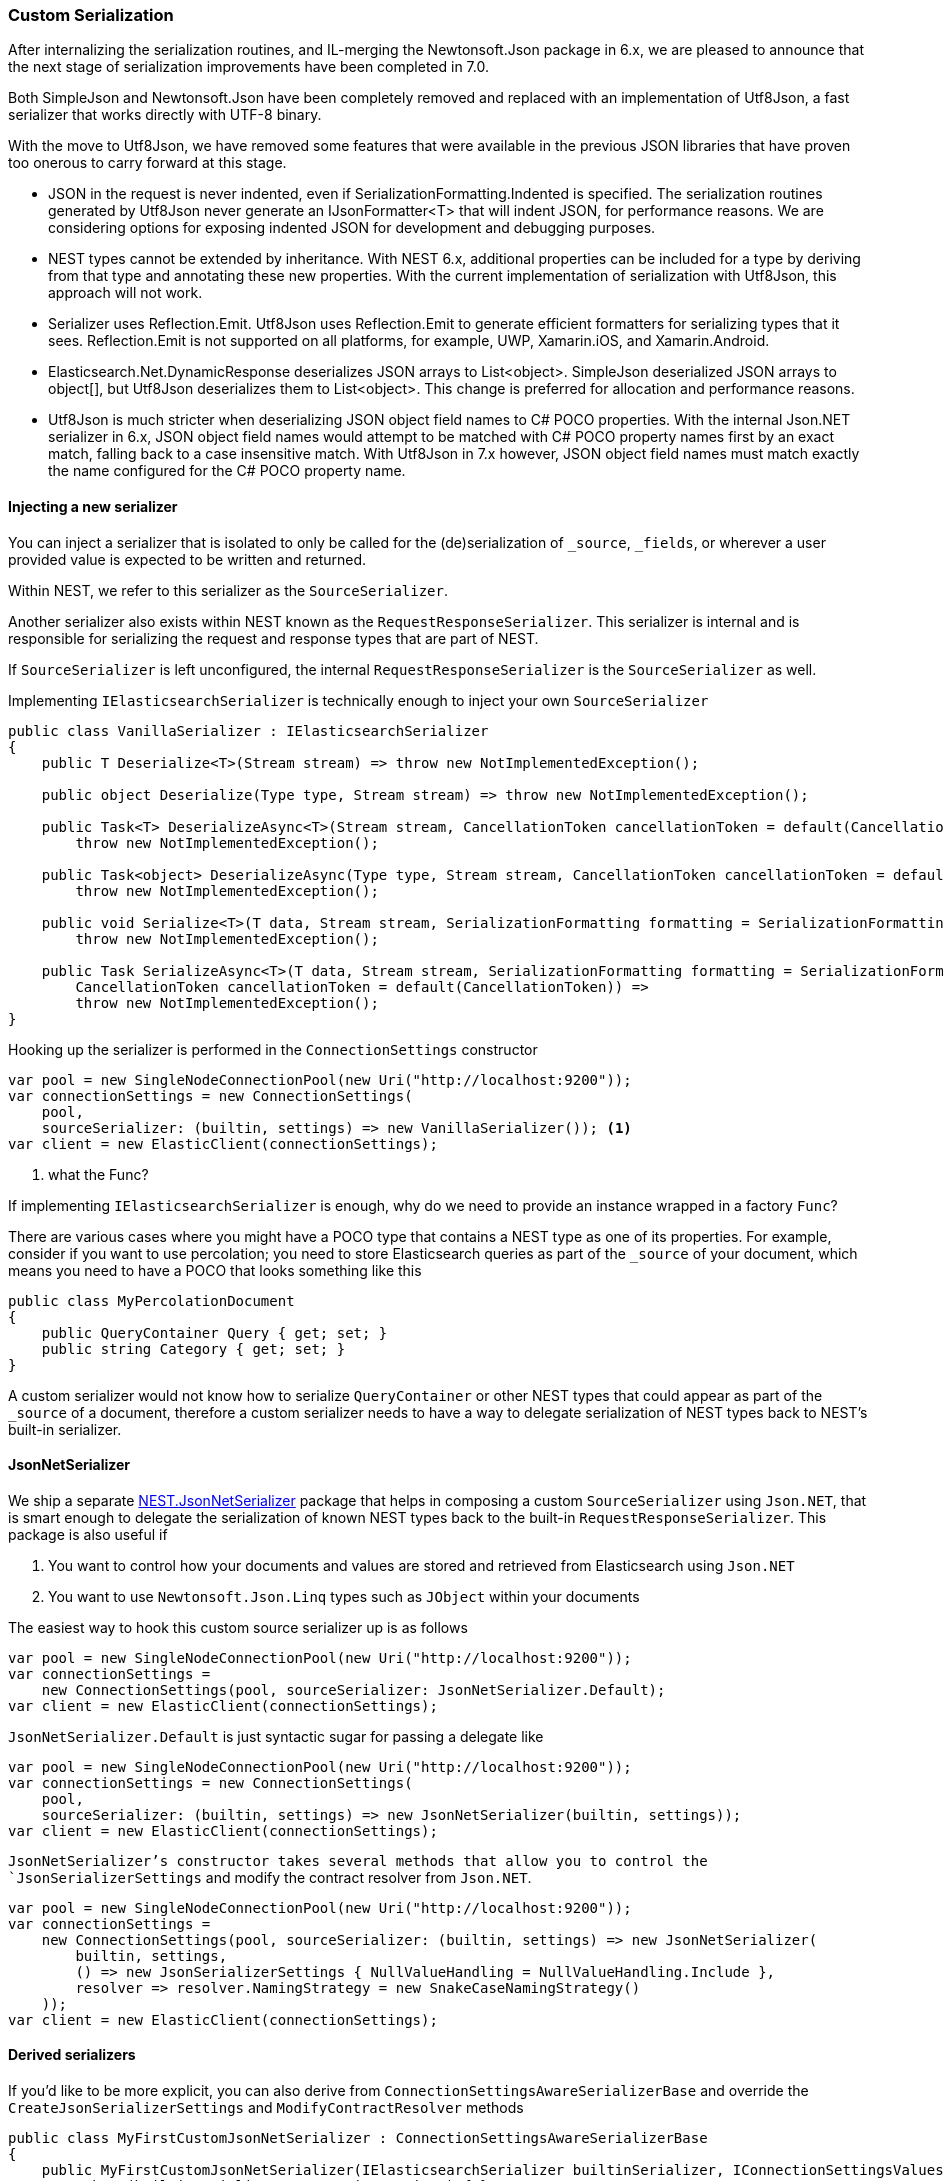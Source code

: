 :ref_current: https://www.elastic.co/guide/en/elasticsearch/reference/7.11

:github: https://github.com/elastic/elasticsearch-net

:nuget: https://www.nuget.org/packages

////
IMPORTANT NOTE
==============
This file has been generated from https://github.com/elastic/elasticsearch-net/tree/7.x/src/Tests/Tests/ClientConcepts/HighLevel/Serialization/CustomSerialization.doc.cs. 
If you wish to submit a PR for any spelling mistakes, typos or grammatical errors for this file,
please modify the original csharp file found at the link and submit the PR with that change. Thanks!
////

[[custom-serialization]]
=== Custom Serialization

After internalizing the serialization routines, and IL-merging the Newtonsoft.Json package in 6.x, we are pleased to
announce that the next stage of serialization improvements have been completed in 7.0.

Both SimpleJson and Newtonsoft.Json have been completely removed and replaced with an implementation of Utf8Json, a fast
serializer that works directly with UTF-8 binary.

With the move to Utf8Json, we have removed some features that were available in the previous JSON libraries that have
proven too onerous to carry forward at this stage.

* JSON in the request is never indented, even if SerializationFormatting.Indented is specified. The serialization
routines generated by Utf8Json never generate an IJsonFormatter<T> that will indent JSON, for performance reasons.
We are considering options for exposing indented JSON for development and debugging purposes.

* NEST types cannot be extended by inheritance. With NEST 6.x, additional properties can be included for a type by deriving from
that type and annotating these new properties. With the current implementation of serialization with Utf8Json, this approach will not work.

* Serializer uses Reflection.Emit. Utf8Json uses Reflection.Emit to generate efficient formatters for serializing types that it sees.
Reflection.Emit is not supported on all platforms, for example, UWP, Xamarin.iOS, and Xamarin.Android.

* Elasticsearch.Net.DynamicResponse deserializes JSON arrays to List<object>. SimpleJson deserialized JSON arrays to object[],
but Utf8Json deserializes them to List<object>. This change is preferred for allocation and performance reasons.

* Utf8Json is much stricter when deserializing JSON object field names to C# POCO properties. With the internal Json.NET serializer
in 6.x, JSON object field names would attempt to be matched with C# POCO property names first by an exact match, falling back to a
case insensitive match. With Utf8Json in 7.x however, JSON object field names must match exactly the name configured for the
C# POCO property name.

[float]
==== Injecting a new serializer

You can inject a serializer that is isolated to only be called for the (de)serialization of `_source`, `_fields`, or
wherever a user provided value is expected to be written and returned.

Within NEST, we refer to this serializer as the `SourceSerializer`.

Another serializer also exists within NEST known as the `RequestResponseSerializer`. This serializer is internal
and is responsible for serializing the request and response types that are part of NEST.

If `SourceSerializer` is left unconfigured, the internal `RequestResponseSerializer` is the `SourceSerializer` as well.

Implementing `IElasticsearchSerializer` is technically enough to inject your own `SourceSerializer`

[source,csharp]
----
public class VanillaSerializer : IElasticsearchSerializer
{
    public T Deserialize<T>(Stream stream) => throw new NotImplementedException();

    public object Deserialize(Type type, Stream stream) => throw new NotImplementedException();

    public Task<T> DeserializeAsync<T>(Stream stream, CancellationToken cancellationToken = default(CancellationToken)) =>
        throw new NotImplementedException();

    public Task<object> DeserializeAsync(Type type, Stream stream, CancellationToken cancellationToken = default(CancellationToken)) =>
        throw new NotImplementedException();

    public void Serialize<T>(T data, Stream stream, SerializationFormatting formatting = SerializationFormatting.Indented) =>
        throw new NotImplementedException();

    public Task SerializeAsync<T>(T data, Stream stream, SerializationFormatting formatting = SerializationFormatting.Indented,
        CancellationToken cancellationToken = default(CancellationToken)) =>
        throw new NotImplementedException();
}
----

Hooking up the serializer is performed in the `ConnectionSettings` constructor

[source,csharp]
----
var pool = new SingleNodeConnectionPool(new Uri("http://localhost:9200"));
var connectionSettings = new ConnectionSettings(
    pool,
    sourceSerializer: (builtin, settings) => new VanillaSerializer()); <1>
var client = new ElasticClient(connectionSettings);
----
<1> what the Func?

If implementing `IElasticsearchSerializer` is enough, why do we need to provide an instance wrapped in a factory `Func`?

There are various cases where you might have a POCO type that contains a NEST type as one of its properties. For example,
consider if you want to use percolation; you need to store Elasticsearch queries as part of the `_source` of your document,
which means you need to have a POCO that looks something like this

[source,csharp]
----
public class MyPercolationDocument
{
    public QueryContainer Query { get; set; }
    public string Category { get; set; }
}
----

A custom serializer would not know how to serialize `QueryContainer` or other NEST types that could appear as part of
the `_source` of a document, therefore a custom serializer needs to have a way to delegate serialization of NEST types
back to NEST's built-in serializer.

==== JsonNetSerializer

We ship a separate {nuget}/NEST.JsonNetSerializer[NEST.JsonNetSerializer] package that helps in composing a custom `SourceSerializer`
using `Json.NET`, that is smart enough to delegate the serialization of known NEST types back to the built-in
`RequestResponseSerializer`. This package is also useful if

. You want to control how your documents and values are stored and retrieved from Elasticsearch using `Json.NET`

. You want to use `Newtonsoft.Json.Linq` types such as `JObject` within your documents

The easiest way to hook this custom source serializer up is as follows

[source,csharp]
----
var pool = new SingleNodeConnectionPool(new Uri("http://localhost:9200"));
var connectionSettings =
    new ConnectionSettings(pool, sourceSerializer: JsonNetSerializer.Default);
var client = new ElasticClient(connectionSettings);
----

`JsonNetSerializer.Default` is just syntactic sugar for passing a delegate like

[source,csharp]
----
var pool = new SingleNodeConnectionPool(new Uri("http://localhost:9200"));
var connectionSettings = new ConnectionSettings(
    pool,
    sourceSerializer: (builtin, settings) => new JsonNetSerializer(builtin, settings));
var client = new ElasticClient(connectionSettings);
----

`JsonNetSerializer`'s constructor takes several methods that allow you to control the `JsonSerializerSettings` and modify
the contract resolver from `Json.NET`.

[source,csharp]
----
var pool = new SingleNodeConnectionPool(new Uri("http://localhost:9200"));
var connectionSettings =
    new ConnectionSettings(pool, sourceSerializer: (builtin, settings) => new JsonNetSerializer(
        builtin, settings,
        () => new JsonSerializerSettings { NullValueHandling = NullValueHandling.Include },
        resolver => resolver.NamingStrategy = new SnakeCaseNamingStrategy()
    ));
var client = new ElasticClient(connectionSettings);
----

==== Derived serializers

If you'd like to be more explicit, you can also derive from `ConnectionSettingsAwareSerializerBase`
and override the `CreateJsonSerializerSettings` and `ModifyContractResolver` methods

[source,csharp]
----
public class MyFirstCustomJsonNetSerializer : ConnectionSettingsAwareSerializerBase
{
    public MyFirstCustomJsonNetSerializer(IElasticsearchSerializer builtinSerializer, IConnectionSettingsValues connectionSettings)
        : base(builtinSerializer, connectionSettings) { }

    protected override JsonSerializerSettings CreateJsonSerializerSettings() =>
        new JsonSerializerSettings
        {
            NullValueHandling = NullValueHandling.Include
        };

    protected override void ModifyContractResolver(ConnectionSettingsAwareContractResolver resolver) =>
        resolver.NamingStrategy = new SnakeCaseNamingStrategy();
}
----

Using `MyCustomJsonNetSerializer`, we can serialize using

* a Json.NET `NamingStrategy` that snake cases property names

* `JsonSerializerSettings` that includes `null` properties

without affecting how NEST's own types are serialized. Furthermore, because this serializer is aware of
the built-in serializer, we can automatically inject a `JsonConverter` to handle
known NEST types that could appear as part of the source, such as the aformentioned `QueryContainer`.

Let's demonstrate with an example document type

[source,csharp]
----
public class MyDocument
{
    public int Id { get; set; }

    public string Name { get; set; }

    public string FilePath { get; set; }

    public int OwnerId { get; set; }

    public IEnumerable<MySubDocument> SubDocuments { get; set; }
}

public class MySubDocument
{
    public string Name { get; set; }
}
----

Hooking up the serializer and using it is as follows

[source,csharp]
----
var pool = new SingleNodeConnectionPool(new Uri("http://localhost:9200"));
var connectionSettings = new ConnectionSettings(
    pool,
    connection: new InMemoryConnection(), <1>
    sourceSerializer: (builtin, settings) => new MyFirstCustomJsonNetSerializer(builtin, settings))
    .DefaultIndex("my-index");

var client = new ElasticClient(connectionSettings);
----
<1> an _in-memory_ connection is used here for example purposes. In your production application, you would use an `IConnection` implementation that actually sends a request.

Now, if we index an instance of our document type 

[source,csharp]
----
var document = new MyDocument
{
    Id = 1,
    Name = "My first document",
    OwnerId = 2
};

var ndexResponse = client.IndexDocument(document);
----

it serializes to 

[source,javascript]
----
{
  "id": 1,
  "name": "My first document",
  "file_path": null,
  "owner_id": 2,
  "sub_documents": null
}
----

which adheres to the conventions of our configured `MyCustomJsonNetSerializer` serializer.

==== Serializing Type Information

Here's another example that implements a custom contract resolver. The custom contract resolver
will include the type name within the serialized JSON for the document, which can be useful when
returning covariant document types within a collection.

[source,csharp]
----
public class MySecondCustomContractResolver : ConnectionSettingsAwareContractResolver
{
    public MySecondCustomContractResolver(IConnectionSettingsValues connectionSettings)
        : base(connectionSettings) { }

    protected override JsonContract CreateContract(Type objectType)
    {
        var contract = base.CreateContract(objectType);
        if (contract is JsonContainerContract containerContract)
        {
            if (containerContract.ItemTypeNameHandling == null)
                containerContract.ItemTypeNameHandling = TypeNameHandling.None;
        }

        return contract;
    }
}

public class MySecondCustomJsonNetSerializer : ConnectionSettingsAwareSerializerBase
{
    public MySecondCustomJsonNetSerializer(IElasticsearchSerializer builtinSerializer, IConnectionSettingsValues connectionSettings)
        : base(builtinSerializer, connectionSettings) { }

    protected override JsonSerializerSettings CreateJsonSerializerSettings() =>
        new JsonSerializerSettings
        {
            TypeNameHandling = TypeNameHandling.All,
            NullValueHandling = NullValueHandling.Ignore,
            TypeNameAssemblyFormatHandling = TypeNameAssemblyFormatHandling.Simple
        };

    protected override ConnectionSettingsAwareContractResolver CreateContractResolver() =>
        new MySecondCustomContractResolver(ConnectionSettings); <1>
}
----
<1> override the contract resolver

Now, hooking up this serializer

[source,csharp]
----
var pool = new SingleNodeConnectionPool(new Uri("http://localhost:9200"));
var connectionSettings = new ConnectionSettings(
        pool,
        connection: new InMemoryConnection(),
        sourceSerializer: (builtin, settings) => new MySecondCustomJsonNetSerializer(builtin, settings))
    .DefaultIndex("my-index");

var client = new ElasticClient(connectionSettings);
----

and indexing an instance of our document type 

[source,csharp]
----
var document = new MyDocument
{
    Id = 1,
    Name = "My first document",
    OwnerId = 2,
    SubDocuments = new []
    {
        new MySubDocument { Name = "my first sub document" },
        new MySubDocument { Name = "my second sub document" },
    }
};

var ndexResponse = client.IndexDocument(document);
----

serializes to 

[source,javascript]
----
{
  "$type": "Tests.ClientConcepts.HighLevel.Serialization.GettingStarted+MyDocument, Tests",
  "id": 1,
  "name": "My first document",
  "ownerId": 2,
  "subDocuments": [
    {
      "name": "my first sub document"
    },
    {
      "name": "my second sub document"
    }
  ]
}
----

the type information is serialized for the outer `MyDocument` instance, but not for each
`MySubDocument` instance in the `SubDocuments` collection.

When implementing a custom contract resolver derived from `ConnectionSettingsAwareContractResolver`,
be careful not to change the behaviour of the resolver for NEST types; doing so will result in
unexpected behaviour.

[WARNING]
--
Per the https://www.newtonsoft.com/json/help/html/T_Newtonsoft_Json_TypeNameHandling.htm[Json.NET documentation on TypeNameHandling],
it should be used with caution when your application deserializes JSON from an external source.

--

